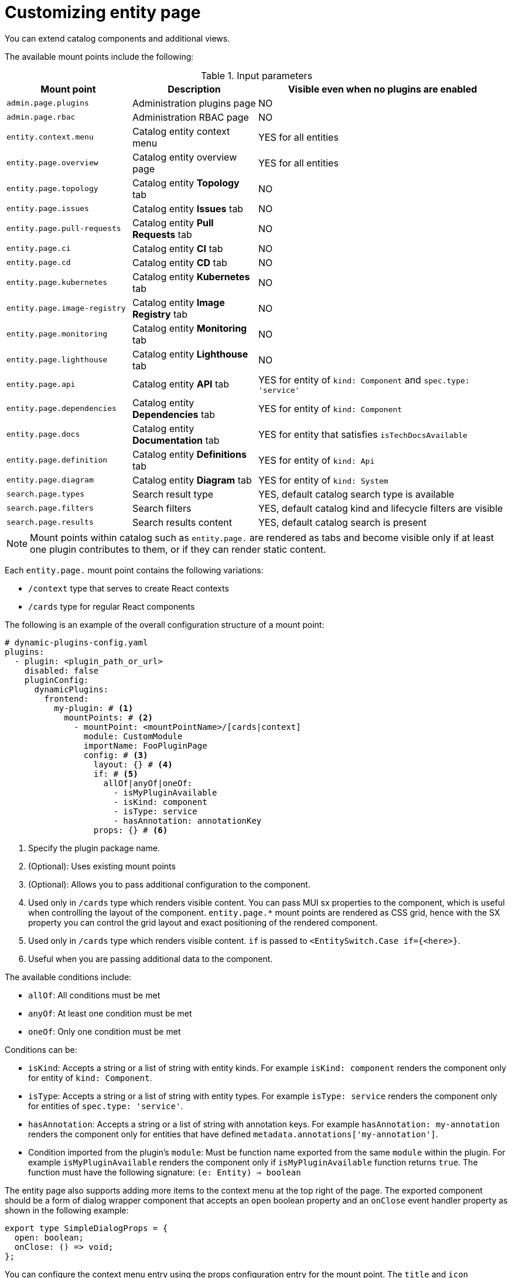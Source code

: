 [id="proc-customizing-entity-page"]

= Customizing entity page

You can extend catalog components and additional views.

The available mount points include the following:

.Input parameters
[cols="25%,25%,50%", frame="all", options="header"]
|===
|Mount point
|Description
|Visible even when no plugins are enabled

|`admin.page.plugins`
|Administration plugins page
|NO

|`admin.page.rbac`
|Administration RBAC page
|NO

|`entity.context.menu`
|Catalog entity context menu
|YES for all entities

|`entity.page.overview`
|Catalog entity overview page
|YES for all entities

|`entity.page.topology`
|Catalog entity *Topology* tab
|NO

|`entity.page.issues`
|Catalog entity *Issues* tab
|NO

|`entity.page.pull-requests`
|Catalog entity *Pull Requests* tab
|NO

|`entity.page.ci`
|Catalog entity *CI* tab
|NO

|`entity.page.cd`
|Catalog entity *CD* tab
|NO

|`entity.page.kubernetes`
|Catalog entity *Kubernetes* tab
|NO

|`entity.page.image-registry`
|Catalog entity *Image Registry* tab
|NO

|`entity.page.monitoring`
|Catalog entity *Monitoring* tab
|NO

|`entity.page.lighthouse`
|Catalog entity *Lighthouse* tab
|NO

|`entity.page.api`
|Catalog entity *API* tab
|YES for entity of `kind: Component` and `spec.type: 'service'`

|`entity.page.dependencies`
|Catalog entity *Dependencies* tab
|YES for entity of `kind: Component`

|`entity.page.docs`
|Catalog entity *Documentation* tab
|YES for entity that satisfies `isTechDocsAvailable`

|`entity.page.definition`
|Catalog entity *Definitions* tab
|YES for entity of `kind: Api`

|`entity.page.diagram`
|Catalog entity *Diagram* tab
|YES for entity of `kind: System`

|`search.page.types`
|Search result type
|YES, default catalog search type is available

|`search.page.filters`
|Search filters
|YES, default catalog kind and lifecycle filters are visible

|`search.page.results`
|Search results content
|YES, default catalog search is present
|===

[NOTE]
====
Mount points within catalog such as `entity.page.` are rendered as tabs and become visible only if at least one plugin contributes to them, or if they can render static content.
====

Each `entity.page.` mount point contains the following variations:

* `/context` type that serves to create React contexts
* `/cards` type for regular React components

The following is an example of the overall configuration structure of a mount point:

[source,yaml]
----
# dynamic-plugins-config.yaml
plugins:
  - plugin: <plugin_path_or_url>
    disabled: false
    pluginConfig:
      dynamicPlugins:
        frontend:
          my-plugin: # <1>
            mountPoints: # <2>
              - mountPoint: <mountPointName>/[cards|context]
                module: CustomModule
                importName: FooPluginPage
                config: # <3>
                  layout: {} # <4>
                  if: # <5>
                    allOf|anyOf|oneOf:
                      - isMyPluginAvailable
                      - isKind: component
                      - isType: service
                      - hasAnnotation: annotationKey
                  props: {} # <6>
----
<1> Specify the plugin package name.
<2> (Optional): Uses existing mount points
<3> (Optional): Allows you to pass additional configuration to the component.
<4> Used only in `/cards` type which renders visible content. You can pass MUI sx properties to the component, which is useful when controlling the layout of the component. `entity.page.*` mount points are rendered as CSS grid, hence with the SX property you can control the grid layout and exact positioning of the rendered component.
<5> Used only in `/cards` type which renders visible content. `if` is passed to `<EntitySwitch.Case if={<here>}`.
<6> Useful when you are passing additional data to the component.

The available conditions include:

* `allOf`: All conditions must be met
* `anyOf`: At least one condition must be met
* `oneOf`: Only one condition must be met

Conditions can be:

* `isKind`: Accepts a string or a list of string with entity kinds. For example `isKind: component` renders the component only for entity of `kind: Component`.
* `isType`: Accepts a string or a list of string with entity types. For example `isType: service` renders the component only for entities of `spec.type: 'service'`.
* `hasAnnotation`: Accepts a string or a list of string with annotation keys. For example `hasAnnotation: my-annotation` renders the component only for entities that have defined `metadata.annotations['my-annotation']`.
* Condition imported from the plugin's `module`: Must be function name exported from the same `module` within the plugin. For example `isMyPluginAvailable` renders the component only if `isMyPluginAvailable` function returns `true`. The function must have the following signature: `(e: Entity) => boolean`

The entity page also supports adding more items to the context menu at the top right of the page. The exported component should be a form of dialog wrapper component that accepts an `open` boolean property and an `onClose` event handler property as shown in the following example:

[source,yaml]
----
export type SimpleDialogProps = {
  open: boolean;
  onClose: () => void;
};
----

You can configure the context menu entry using the props configuration entry for the mount point. The `title` and `icon` properties sets the menu item's text and icon. You can use any system icon or icon added through a dynamic plugin. The following is an example configuration:

[source,yaml]
----
# dynamic-plugins-config.yaml
plugins:
  - plugin: <plugin_path_or_url>
    disabled: false
    pluginConfig:
      dynamicPlugins:
        frontend:
          my-dynamic-plugin-package:
            appIcons:
              - name: dialogIcon
                importName: DialogIcon
            mountPoints:
              - mountPoint: entity.context.menu
                importName: SimpleDialog
                config:
                  props:
                    title: Open Simple Dialog
                    icon: dialogIcon
----